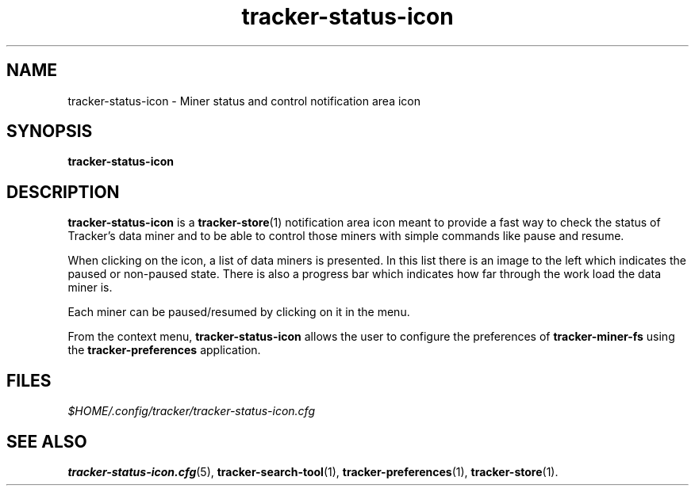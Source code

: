 .TH tracker-status-icon 1 "September 2009" GNU "User Commands"

.SH NAME
tracker-status-icon \- Miner status and control notification area icon

.SH SYNOPSIS
.B tracker-status-icon

.SH DESCRIPTION
.B tracker-status-icon
is a
.BR tracker-store (1)
notification area icon meant to provide a fast way to check the
status of Tracker's data miner and to be able to control those miners
with simple commands like pause and resume.

When clicking on the icon, a list of data miners is presented. In this
list there is an image to the left which indicates the paused or
non-paused state. There is also a progress bar which indicates how far
through the work load the data miner is.

Each miner can be paused/resumed by clicking on it in the menu.

From the context menu,
.B tracker-status-icon 
allows the user to configure the preferences of 
.B tracker-miner-fs
using the
.B tracker-preferences
application.

.SH FILES
.I $HOME/.config/tracker/tracker-status-icon.cfg

.SH SEE ALSO
.BR tracker-status-icon.cfg (5),
.BR tracker-search-tool (1),
.BR tracker-preferences (1),
.BR tracker-store (1).
